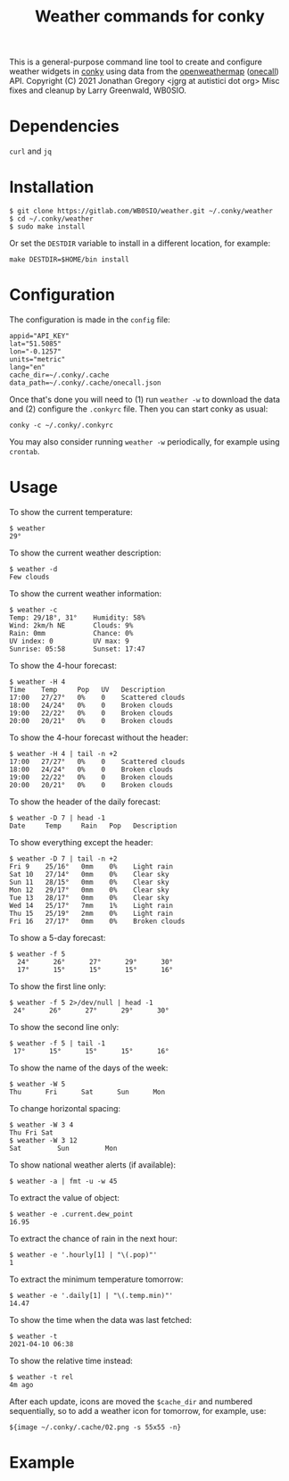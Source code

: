 #+title: Weather commands for conky
#+options: toc:nil

This is a general-purpose command line tool to create and configure
weather widgets in [[https://github.com/brndnmtthws/conky][conky]] using data from the [[https://openweathermap.org/][openweathermap]] ([[https://openweathermap.org/api/one-call-api][onecall]])
API.
Copyright (C) 2021 Jonathan Gregory <jgrg at autistici dot org>
Misc fixes and cleanup by Larry Greenwald, WB0SIO.

* Dependencies

~curl~ and ~jq~

* Installation

#+begin_example
$ git clone https://gitlab.com/WB0SIO/weather.git ~/.conky/weather
$ cd ~/.conky/weather
$ sudo make install
#+end_example

Or set the =DESTDIR= variable to install in a different location, for
example:

: make DESTDIR=$HOME/bin install

* Configuration

The configuration is made in the =config= file:

#+begin_example
appid="API_KEY"
lat="51.5085"
lon="-0.1257"
units="metric"
lang="en"
cache_dir=~/.conky/.cache
data_path=~/.conky/.cache/onecall.json
#+end_example

Once that's done you will need to (1) run =weather -w= to download the
data and (2) configure the =.conkyrc= file. Then you can start conky
as usual:

: conky -c ~/.conky/.conkyrc

You may also consider running =weather -w= periodically, for example
using =crontab=.

* Usage

To show the current temperature:

: $ weather
: 29°

To show the current weather description:

: $ weather -d
: Few clouds

To show the current weather information:

#+begin_example
$ weather -c
Temp: 29/18°, 31°    Humidity: 58%
Wind: 2km/h NE       Clouds: 9%
Rain: 0mm            Chance: 0%
UV index: 0          UV max: 9
Sunrise: 05:58       Sunset: 17:47
#+end_example

To show the 4-hour forecast:

#+begin_example
$ weather -H 4
Time    Temp     Pop   UV   Description
17:00   27/27°   0%    0    Scattered clouds
18:00   24/24°   0%    0    Broken clouds
19:00   22/22°   0%    0    Broken clouds
20:00   20/21°   0%    0    Broken clouds
#+end_example

To show the 4-hour forecast without the header:

#+begin_example
$ weather -H 4 | tail -n +2
17:00   27/27°   0%    0    Scattered clouds   
18:00   24/24°   0%    0    Broken clouds      
19:00   22/22°   0%    0    Broken clouds      
20:00   20/21°   0%    0    Broken clouds
#+end_example

To show the header of the daily forecast:

: $ weather -D 7 | head -1
: Date     Temp     Rain   Pop   Description

To show everything except the header:

#+begin_example
$ weather -D 7 | tail -n +2
Fri 9    25/16°   0mm    0%    Light rain
Sat 10   27/14°   0mm    0%    Clear sky
Sun 11   28/15°   0mm    0%    Clear sky
Mon 12   29/17°   0mm    0%    Clear sky
Tue 13   28/17°   0mm    0%    Clear sky
Wed 14   25/17°   7mm    1%    Light rain
Thu 15   25/19°   2mm    0%    Light rain
Fri 16   27/17°   0mm    0%    Broken clouds
#+end_example

To show a 5-day forecast:

#+begin_example
$ weather -f 5
  24°      26°      27°      29°      30°    
  17°      15°      15°      15°      16° 
#+end_example

To show the first line only:

: $ weather -f 5 2>/dev/null | head -1
:  24°      26°      27°      29°      30°    

To show the second line only:

: $ weather -f 5 | tail -1
:  17°      15°      15°      15°      16° 

To show the name of the days of the week:

: $ weather -W 5
: Thu      Fri      Sat      Sun      Mon

To change horizontal spacing:

#+begin_example
$ weather -W 3 4
Thu Fri Sat
$ weather -W 3 12
Sat         Sun         Mon
#+end_example

To show national weather alerts (if available):

: $ weather -a | fmt -u -w 45

To extract the value of object:

: $ weather -e .current.dew_point
: 16.95

To extract the chance of rain in the next hour:

: $ weather -e '.hourly[1] | "\(.pop)"'
: 1

To extract the minimum temperature tomorrow:

: $ weather -e '.daily[1] | "\(.temp.min)"'
: 14.47

To show the time when the data was last fetched:

: $ weather -t
: 2021-04-10 06:38

To show the relative time instead:

: $ weather -t rel
: 4m ago

After each update, icons are moved the =$cache_dir= and numbered
sequentially, so to add a weather icon for tomorrow, for example, use:

: ${image ~/.conky/.cache/02.png -s 55x55 -n}

* Example

[[file:screenshot.png]]
